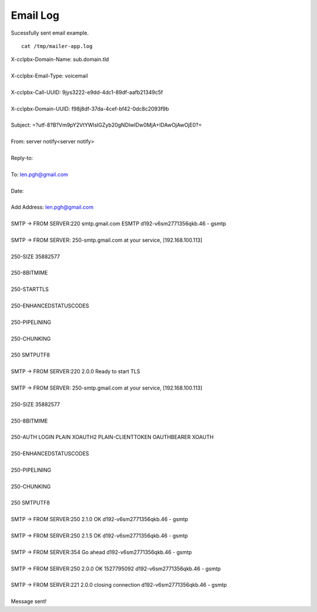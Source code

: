 ################
Email Log
################


Sucessfully sent email example.  

::

 cat /tmp/mailer-app.log


| X-cclpbx-Domain-Name: sub.domain.tld
| 
| X-cclpbx-Email-Type: voicemail
| 
| X-cclpbx-Call-UUID: 9jys3222-e9dd-4dc1-89df-aafb21349c5f
| 
| X-cclpbx-Domain-UUID: f98j8df-37da-4cef-bf42-0dc8c2093f9b
| 
| Subject:  =?utf-8?B?Vm9pY2VtYWlsIGZyb20gNDIwIDw0MjA+IDAwOjAwOjE0?=
| 
| From: server notify<server notify>
| 
| Reply-to:
| 
| To: len.pgh@gmail.com
| 
| Date:
| 
| Add Address: len.pgh@gmail.com
| 
| SMTP -> FROM SERVER:220 smtp.gmail.com ESMTP d192-v6sm2771356qkb.46 - gsmtp

| 

| SMTP -> FROM SERVER: 250-smtp.gmail.com at your service, [192.168.100.113]
| 
| 250-SIZE 35882577
| 
| 250-8BITMIME
| 
| 250-STARTTLS
| 
| 250-ENHANCEDSTATUSCODES
| 
| 250-PIPELINING
| 
| 250-CHUNKING
| 
| 250 SMTPUTF8
| 
| SMTP -> FROM SERVER:220 2.0.0 Ready to start TLS
| 
| SMTP -> FROM SERVER: 250-smtp.gmail.com at your service, [192.168.100.113]
| 
| 250-SIZE 35882577
| 
| 250-8BITMIME
| 
| 250-AUTH LOGIN PLAIN XOAUTH2 PLAIN-CLIENTTOKEN OAUTHBEARER XOAUTH
| 
| 250-ENHANCEDSTATUSCODES
| 
| 250-PIPELINING
| 
| 250-CHUNKING
| 
| 250 SMTPUTF8
| 
| SMTP -> FROM SERVER:250 2.1.0 OK d192-v6sm2771356qkb.46 - gsmtp
| 
| SMTP -> FROM SERVER:250 2.1.5 OK d192-v6sm2771356qkb.46 - gsmtp
| 
| SMTP -> FROM SERVER:354  Go ahead d192-v6sm2771356qkb.46 - gsmtp
| 
| SMTP -> FROM SERVER:250 2.0.0 OK 1527795092 d192-v6sm2771356qkb.46 - gsmtp
| 
| SMTP -> FROM SERVER:221 2.0.0 closing connection d192-v6sm2771356qkb.46 - gsmtp
| 
| Message sent!


